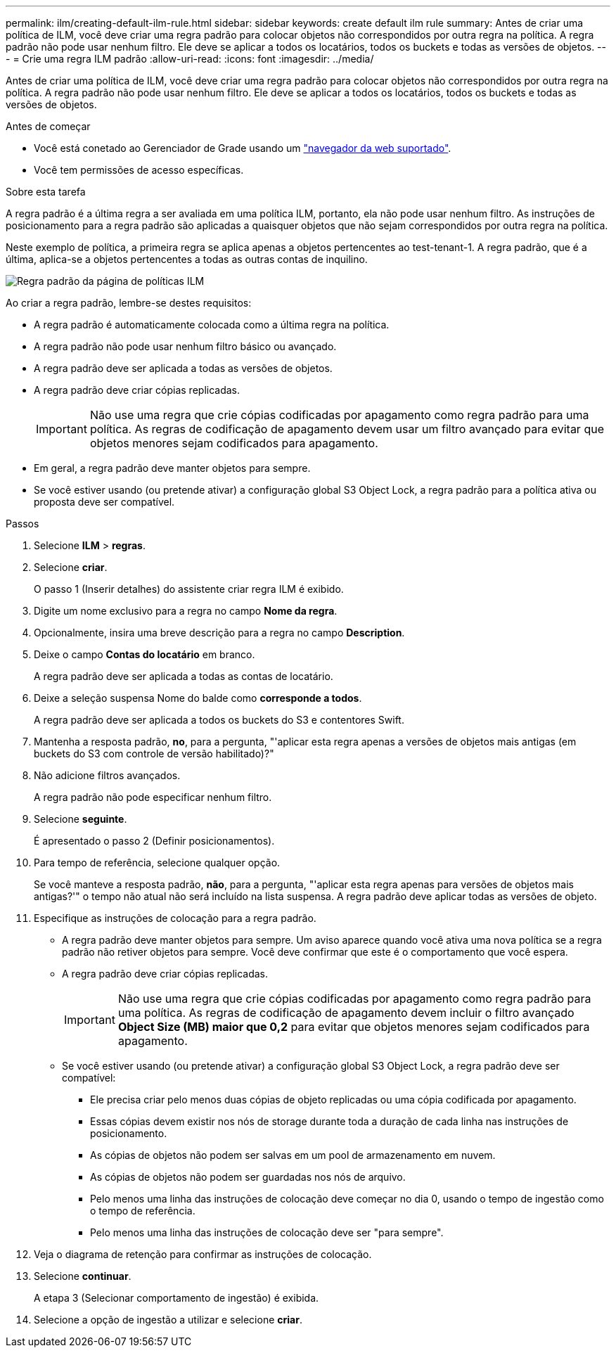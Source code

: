 ---
permalink: ilm/creating-default-ilm-rule.html 
sidebar: sidebar 
keywords: create default ilm rule 
summary: Antes de criar uma política de ILM, você deve criar uma regra padrão para colocar objetos não correspondidos por outra regra na política. A regra padrão não pode usar nenhum filtro. Ele deve se aplicar a todos os locatários, todos os buckets e todas as versões de objetos. 
---
= Crie uma regra ILM padrão
:allow-uri-read: 
:icons: font
:imagesdir: ../media/


[role="lead"]
Antes de criar uma política de ILM, você deve criar uma regra padrão para colocar objetos não correspondidos por outra regra na política. A regra padrão não pode usar nenhum filtro. Ele deve se aplicar a todos os locatários, todos os buckets e todas as versões de objetos.

.Antes de começar
* Você está conetado ao Gerenciador de Grade usando um link:../admin/web-browser-requirements.html["navegador da web suportado"].
* Você tem permissões de acesso específicas.


.Sobre esta tarefa
A regra padrão é a última regra a ser avaliada em uma política ILM, portanto, ela não pode usar nenhum filtro. As instruções de posicionamento para a regra padrão são aplicadas a quaisquer objetos que não sejam correspondidos por outra regra na política.

Neste exemplo de política, a primeira regra se aplica apenas a objetos pertencentes ao test-tenant-1. A regra padrão, que é a última, aplica-se a objetos pertencentes a todas as outras contas de inquilino.

image::../media/ilm_policies_page_default_rule.png[Regra padrão da página de políticas ILM]

Ao criar a regra padrão, lembre-se destes requisitos:

* A regra padrão é automaticamente colocada como a última regra na política.
* A regra padrão não pode usar nenhum filtro básico ou avançado.
* A regra padrão deve ser aplicada a todas as versões de objetos.
* A regra padrão deve criar cópias replicadas.
+

IMPORTANT: Não use uma regra que crie cópias codificadas por apagamento como regra padrão para uma política. As regras de codificação de apagamento devem usar um filtro avançado para evitar que objetos menores sejam codificados para apagamento.

* Em geral, a regra padrão deve manter objetos para sempre.
* Se você estiver usando (ou pretende ativar) a configuração global S3 Object Lock, a regra padrão para a política ativa ou proposta deve ser compatível.


.Passos
. Selecione *ILM* > *regras*.
. Selecione *criar*.
+
O passo 1 (Inserir detalhes) do assistente criar regra ILM é exibido.

. Digite um nome exclusivo para a regra no campo *Nome da regra*.
. Opcionalmente, insira uma breve descrição para a regra no campo *Description*.
. Deixe o campo *Contas do locatário* em branco.
+
A regra padrão deve ser aplicada a todas as contas de locatário.

. Deixe a seleção suspensa Nome do balde como *corresponde a todos*.
+
A regra padrão deve ser aplicada a todos os buckets do S3 e contentores Swift.

. Mantenha a resposta padrão, *no*, para a pergunta, "'aplicar esta regra apenas a versões de objetos mais antigas (em buckets do S3 com controle de versão habilitado)?"
. Não adicione filtros avançados.
+
A regra padrão não pode especificar nenhum filtro.

. Selecione *seguinte*.
+
É apresentado o passo 2 (Definir posicionamentos).

. Para tempo de referência, selecione qualquer opção.
+
Se você manteve a resposta padrão, *não*, para a pergunta, "'aplicar esta regra apenas para versões de objetos mais antigas?'" o tempo não atual não será incluído na lista suspensa. A regra padrão deve aplicar todas as versões de objeto.

. Especifique as instruções de colocação para a regra padrão.
+
** A regra padrão deve manter objetos para sempre. Um aviso aparece quando você ativa uma nova política se a regra padrão não retiver objetos para sempre. Você deve confirmar que este é o comportamento que você espera.
** A regra padrão deve criar cópias replicadas.
+

IMPORTANT: Não use uma regra que crie cópias codificadas por apagamento como regra padrão para uma política. As regras de codificação de apagamento devem incluir o filtro avançado *Object Size (MB) maior que 0,2* para evitar que objetos menores sejam codificados para apagamento.

** Se você estiver usando (ou pretende ativar) a configuração global S3 Object Lock, a regra padrão deve ser compatível:
+
*** Ele precisa criar pelo menos duas cópias de objeto replicadas ou uma cópia codificada por apagamento.
*** Essas cópias devem existir nos nós de storage durante toda a duração de cada linha nas instruções de posicionamento.
*** As cópias de objetos não podem ser salvas em um pool de armazenamento em nuvem.
*** As cópias de objetos não podem ser guardadas nos nós de arquivo.
*** Pelo menos uma linha das instruções de colocação deve começar no dia 0, usando o tempo de ingestão como o tempo de referência.
*** Pelo menos uma linha das instruções de colocação deve ser "para sempre".




. Veja o diagrama de retenção para confirmar as instruções de colocação.
. Selecione *continuar*.
+
A etapa 3 (Selecionar comportamento de ingestão) é exibida.

. Selecione a opção de ingestão a utilizar e selecione *criar*.


